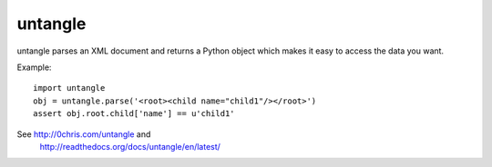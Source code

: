 
untangle
--------
.. image:: https://secure.travis-ci.org/stchris/untangle.png?branch=master

untangle parses an XML document and returns a Python object which makes it
easy to access the data you want.

Example:

::

    import untangle
    obj = untangle.parse('<root><child name="child1"/></root>')
    assert obj.root.child['name'] == u'child1'

See http://0chris.com/untangle and
    http://readthedocs.org/docs/untangle/en/latest/


